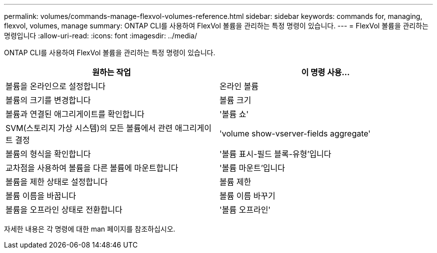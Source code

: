 ---
permalink: volumes/commands-manage-flexvol-volumes-reference.html 
sidebar: sidebar 
keywords: commands for, managing, flexvol, volumes, manage 
summary: ONTAP CLI를 사용하여 FlexVol 볼륨을 관리하는 특정 명령이 있습니다. 
---
= FlexVol 볼륨을 관리하는 명령입니다
:allow-uri-read: 
:icons: font
:imagesdir: ../media/


[role="lead"]
ONTAP CLI를 사용하여 FlexVol 볼륨을 관리하는 특정 명령이 있습니다.

[cols="2*"]
|===
| 원하는 작업 | 이 명령 사용... 


 a| 
볼륨을 온라인으로 설정합니다
 a| 
온라인 볼륨



 a| 
볼륨의 크기를 변경합니다
 a| 
볼륨 크기



 a| 
볼륨과 연결된 애그리게이트를 확인합니다
 a| 
'볼륨 쇼'



 a| 
SVM(스토리지 가상 시스템)의 모든 볼륨에서 관련 애그리게이트 결정
 a| 
'volume show-vserver-fields aggregate'



 a| 
볼륨의 형식을 확인합니다
 a| 
'볼륨 표시-필드 블록-유형'입니다



 a| 
교차점을 사용하여 볼륨을 다른 볼륨에 마운트합니다
 a| 
'볼륨 마운트'입니다



 a| 
볼륨을 제한 상태로 설정합니다
 a| 
볼륨 제한



 a| 
볼륨 이름을 바꿉니다
 a| 
볼륨 이름 바꾸기



 a| 
볼륨을 오프라인 상태로 전환합니다
 a| 
'볼륨 오프라인'

|===
자세한 내용은 각 명령에 대한 man 페이지를 참조하십시오.
